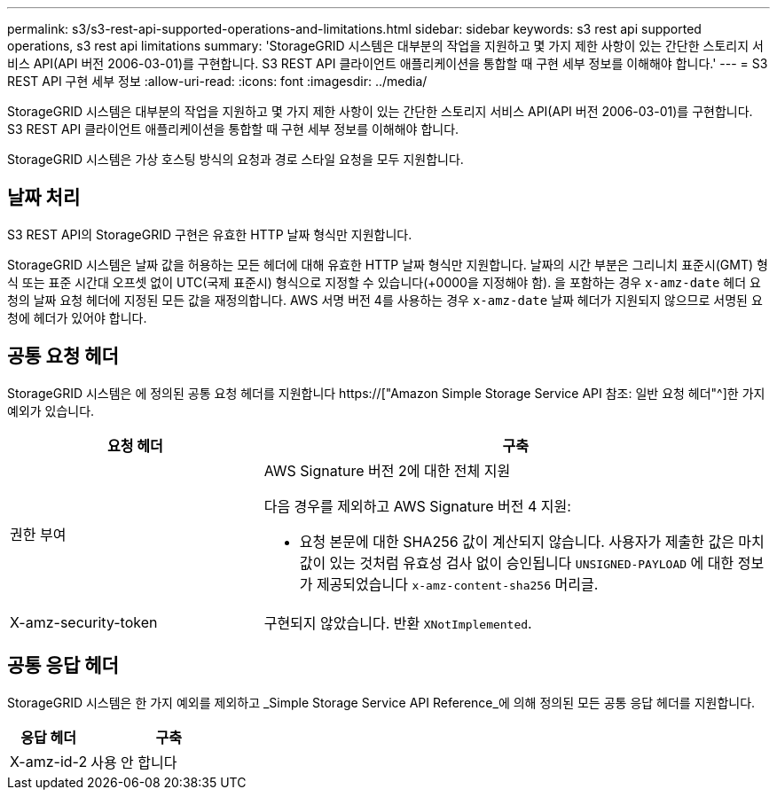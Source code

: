 ---
permalink: s3/s3-rest-api-supported-operations-and-limitations.html 
sidebar: sidebar 
keywords: s3 rest api supported operations, s3 rest api limitations 
summary: 'StorageGRID 시스템은 대부분의 작업을 지원하고 몇 가지 제한 사항이 있는 간단한 스토리지 서비스 API(API 버전 2006-03-01)를 구현합니다. S3 REST API 클라이언트 애플리케이션을 통합할 때 구현 세부 정보를 이해해야 합니다.' 
---
= S3 REST API 구현 세부 정보
:allow-uri-read: 
:icons: font
:imagesdir: ../media/


[role="lead"]
StorageGRID 시스템은 대부분의 작업을 지원하고 몇 가지 제한 사항이 있는 간단한 스토리지 서비스 API(API 버전 2006-03-01)를 구현합니다. S3 REST API 클라이언트 애플리케이션을 통합할 때 구현 세부 정보를 이해해야 합니다.

StorageGRID 시스템은 가상 호스팅 방식의 요청과 경로 스타일 요청을 모두 지원합니다.



== 날짜 처리

S3 REST API의 StorageGRID 구현은 유효한 HTTP 날짜 형식만 지원합니다.

StorageGRID 시스템은 날짜 값을 허용하는 모든 헤더에 대해 유효한 HTTP 날짜 형식만 지원합니다. 날짜의 시간 부분은 그리니치 표준시(GMT) 형식 또는 표준 시간대 오프셋 없이 UTC(국제 표준시) 형식으로 지정할 수 있습니다(+0000을 지정해야 함). 을 포함하는 경우 `x-amz-date` 헤더 요청의 날짜 요청 헤더에 지정된 모든 값을 재정의합니다. AWS 서명 버전 4를 사용하는 경우 `x-amz-date` 날짜 헤더가 지원되지 않으므로 서명된 요청에 헤더가 있어야 합니다.



== 공통 요청 헤더

StorageGRID 시스템은 에 정의된 공통 요청 헤더를 지원합니다 https://["Amazon Simple Storage Service API 참조: 일반 요청 헤더"^]한 가지 예외가 있습니다.

[cols="1a,2a"]
|===
| 요청 헤더 | 구축 


 a| 
권한 부여
 a| 
AWS Signature 버전 2에 대한 전체 지원

다음 경우를 제외하고 AWS Signature 버전 4 지원:

* 요청 본문에 대한 SHA256 값이 계산되지 않습니다. 사용자가 제출한 값은 마치 값이 있는 것처럼 유효성 검사 없이 승인됩니다 `UNSIGNED-PAYLOAD` 에 대한 정보가 제공되었습니다 `x-amz-content-sha256` 머리글.




 a| 
X-amz-security-token
 a| 
구현되지 않았습니다. 반환 `XNotImplemented`.

|===


== 공통 응답 헤더

StorageGRID 시스템은 한 가지 예외를 제외하고 _Simple Storage Service API Reference_에 의해 정의된 모든 공통 응답 헤더를 지원합니다.

[cols="1a,2a"]
|===
| 응답 헤더 | 구축 


 a| 
X-amz-id-2
 a| 
사용 안 합니다

|===